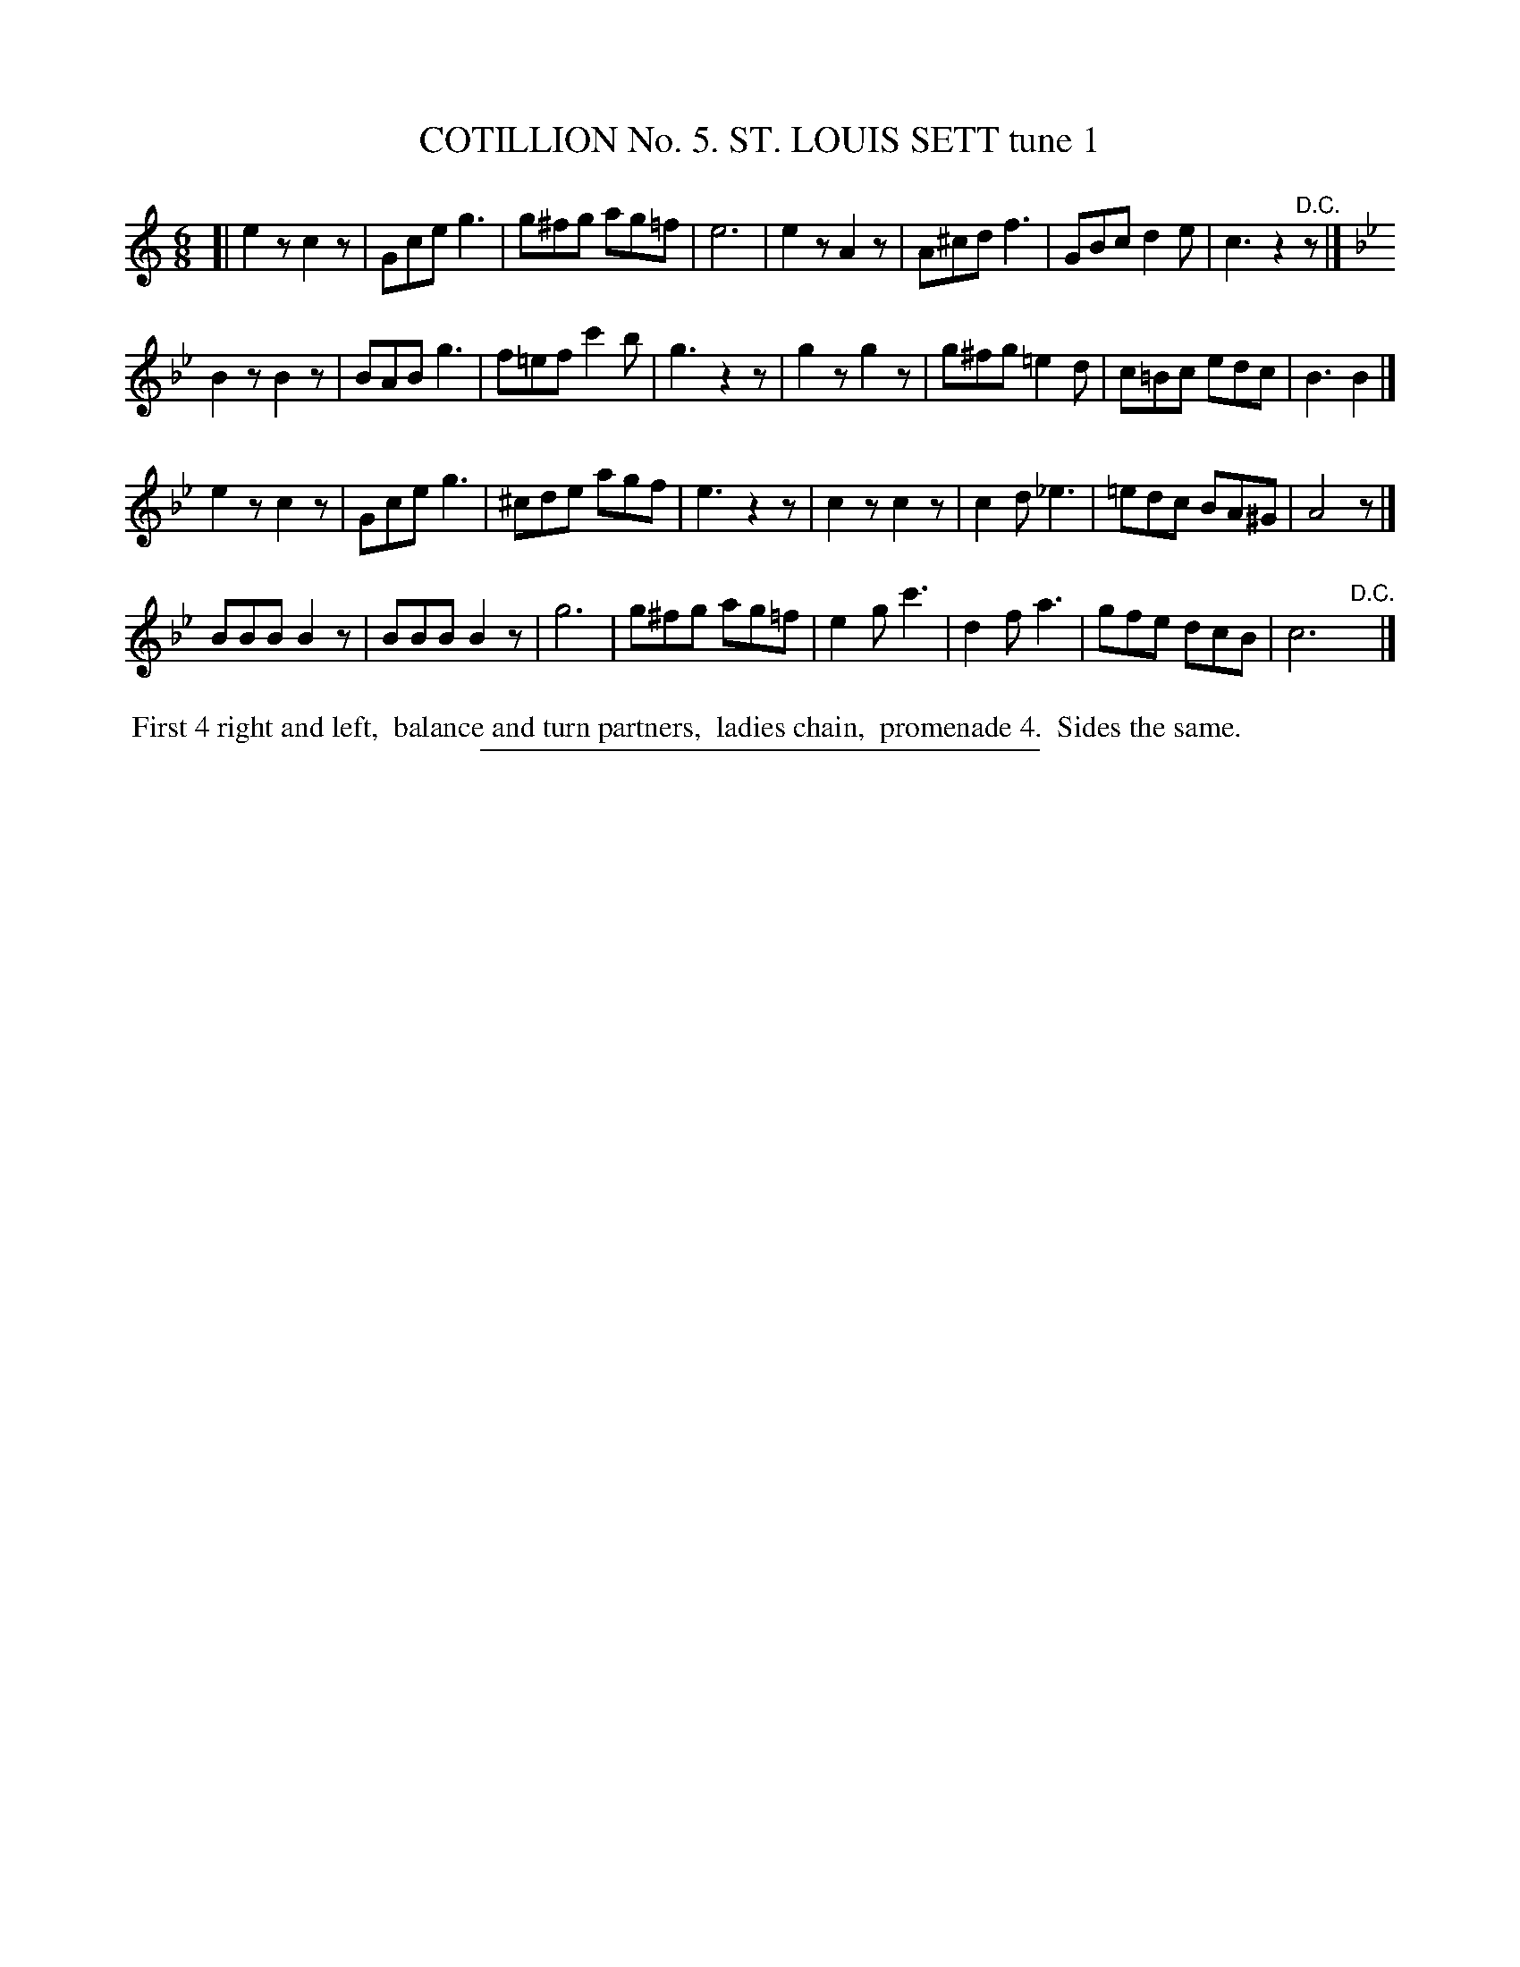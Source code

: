 X: 30861
T: COTILLION No. 5. ST. LOUIS SETT tune 1
%R: jig
N: This is version 1, for ABC software that doesn't understand tremolo notation.
B: Elias Howe "The Musician's Companion" Part 3 1844 p.86 #1
S: http://imslp.org/wiki/The_Musician's_Companion_(Howe,_Elias)
Z: 2015 John Chambers <jc:trillian.mit.edu>
N: The "D.C." in strain 1 should probably be a fermata.
M: 6/8
L: 1/8
K: C
% - - - - - - - - - - - - - - - - - - - - - - - - - - - - -
[|\
e2z c2z | Gce g3 | g^fg ag=f | e6 |\
e2z A2z | A^cd f3 | GBc d2e | c3 z2"^D.C."z |]
K: Bb
B2z B2z | BAB g3 | f=ef c'2b | g3 z2z |\
g2z g2z | g^fg =e2d | c=Bc edc | B3 B2 |]
e2z c2z | Gce g3 | ^cde agf | e3 z2z |\
c2z c2z | c2d _e3 | =edc BA^G | A4 z |]
BBB B2z | BBB B2z | g6 | g^fg ag=f |\
e2g c'3 | d2f a3 | gfe dcB | c6 "D.C."y |]
% - - - - - - - - - - Dance description - - - - - - - - - -
%%begintext align
%% First 4 right and left,
%% balance and turn partners,
%% ladies chain,
%% promenade 4.
%% Sides the same.
%%endtext
% - - - - - - - - - - - - - - - - - - - - - - - - - - - - -
%%sep 1 1 300

